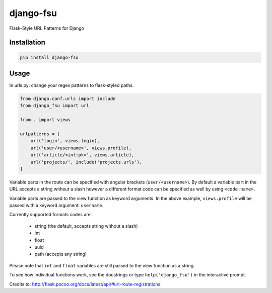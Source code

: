 ==========
django-fsu
==========

Flask-Style URL Patterns for Django

------------
Installation
------------

.. code-block:: bash

    pip install django-fsu

-----
Usage
-----

In urls.py: change your regex patterns to flask-styled paths.

.. code-block:: python

    from django.conf.urls import include
    from django_fsu import url

    from . import views

    urlpatterns = [
        url('login', views.login),
        url('user/<username>', views.profile),
        url('article/<int:pk>', views.article),
        url('projects/', include('projects.urls'),
    ]

Variable parts in the route can be specified with angular brackets (``user/<username>``). By default a variable part in the URL accepts a string without a slash however a different format code can be specified as well by using ``<code:name>``.

Variable parts are passed to the view function as keyword arguments. In the above example, ``views.profile`` will be passed with a keyword argument: ``username``.

Currently supported formats codes are:

    * string (the default, accepts string without a slash)
    * int
    * float
    * uuid
    * path (accepts any string)

Please note that ``int`` and ``float`` variables are still passed to the view function as a string.

To see how individual functions work,
see the docstrings or type ``help('django_fsu')`` in the interactive prompt.

Credits to: http://flask.pocoo.org/docs/latest/api/#url-route-registrations.
